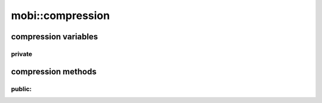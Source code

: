 -------------------------------
mobi::compression
-------------------------------

.. cpp:class:: mobi::compression

    abstract class, provides base for :cpp:class:`pd_compression`, :cpp:class:`no_compression`
    and :cpp:class:`hd_compression`

compression variables
-----------------------------

"""""""""""""""
private  
"""""""""""""""

    .. cpp:member:: std::string destination


compression methods
-----------------------------

"""""""""""""""
public:
"""""""""""""""

.. cpp:function:: void compression::uncompress(uint8_t *src, size_t srcLen) =0

    .. note::

        pure virtual function

    Should be overloaded with::

        if(!this->destination.empty())
            this->destination.clear();
        (decompression algorithm that appends stuff to this->destination)
        return;

.. cpp:function:: std::string compression::output_raw() 

    .. note::

        virtual function

    Usually should just::

        return this->destination;


.. cpp:class:: mobi::pd_compression

    inherits from :cpp:class:`compression`

    Uses PalmDoc algorithm:

       1. Read a byte from the compressed stream. If the byte is 
       2. 0x00: "1 literal" copy that byte unmodified to the decompressed stream.
       3. 0x09 to 0x7f: "1 literal" copy that byte unmodified to the decompressed stream.
       4. 0x01 to 0x08: "literals": the byte is interpreted as a count from 1 to 8, and that many literals are copied unmodified from the compressed stream to the decompressed stream.
       5. 0x80 to 0xbf: "length, distance" pair: the 2 leftmost bits of this byte ('10') are discarded, and the following 6 bits are combined with the 8 bits of the next byte to make a 14 bit "distance, length" item. Those 14 bits are broken into 11 bits of distance backwards from the current location in the uncompressed text, and 3 bits of length to copy from that point (copying n+3 bytes, 3 to 10 bytes).
       6. 0xc0 to 0xff: "byte pair": this byte is decoded into 2 characters: a space character, and a letter formed from this byte XORed with 0x80.
       7. Repeat from the beginning until there is no more bytes in the compressed f

    Except it doesn't copy 0x00. Because who in the right mind would want to do that?

    throws :cpp:class:`mobi::not_palmdoc_compression_exception`
    from check at stage 5.





.. cpp:class:: mobi::no_compression

    inherits from :cpp:class:`compression`

    It's just::

        if(!this->destination.empty())
            this->destination.clear();
        this->destination.append((char *)src, srcLen);

    in :cpp:func:`compression::uncompress`




.. cpp:class:: mobi::hd_compression

    inherits from :cpp:class:`compression`\

    currently not implemented, because none of the books i've found use it.

